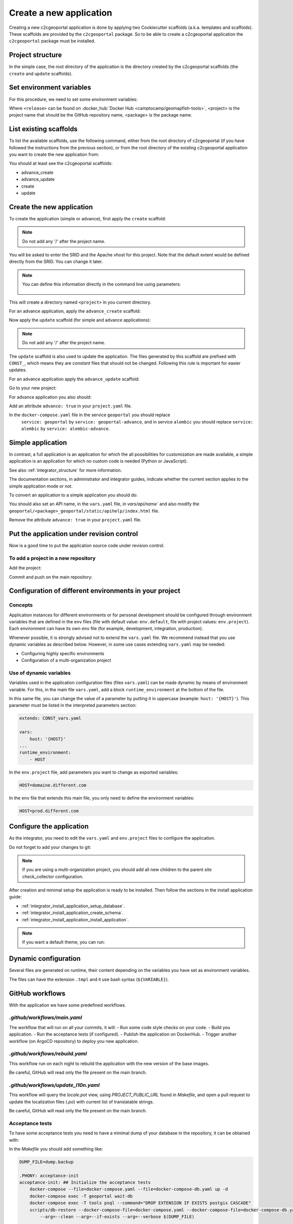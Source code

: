.. _integrator_create_application:

Create a new application
========================

Creating a new c2cgeoportal application is done by applying two Cookiecutter scaffolds
(a.k.a. templates and scaffolds). These scaffolds are provided by the
``c2cgeoportal`` package. So to be able to create a c2cgeoportal application
the ``c2cgeoportal`` package must be installed.

Project structure
-----------------

In the simple case, the root directory of the application is the directory
created by the c2cgeoportal scaffolds (the ``create`` and
``update`` scaffolds).


Set environment variables
-------------------------

For this procedure, we need to set some environment variables:

.. prompt:: bash

   GEOMAPFISH_VERSION=<release>
   GEOMAPFISH_PROJECT=<project>
   GEOMAPFISH_PACKAGE=<package>

Where ``<release>`` can be found on :docker_hub:`Docker Hub <camptocamp/geomapfish-tools>`,
<project> is the project name that should be the GitHub repository name, <package> is the package name.


List existing scaffolds
-----------------------

To list the available scaffolds, use the following command, either
from the root directory of c2cgeoportal (if you have followed the instructions
from the previous section), or from the root directory of the existing
c2cgeoportal application you want to create the new application from:

.. prompt:: bash

    docker run --rm \
        camptocamp/geomapfish-tools:${GEOMAPFISH_VERSION} \
        pcreate -l

You should at least see the c2cgeoportal scaffolds:

* advance_create
* advance_update
* create
* update

Create the new application
--------------------------

To create the application (simple or advance), first apply the ``create`` scaffold:

.. prompt:: bash

    docker run --rm -ti --volume=$(pwd):/src \
        camptocamp/geomapfish-tools:${GEOMAPFISH_VERSION} \
        run $(id -u) $(id -g) /src \
        pcreate --scaffold=create \
        ${GEOMAPFISH_PROJECT}

.. note::

    Do not add any '/' after the project name.

You will be asked to enter the SRID and the Apache vhost for this project. Note
that the default extent would be defined directly from the SRID. You can change
it later.

.. note::

    You can define this information directly in the command line using
    parameters:

     .. prompt:: bash

        docker run --rm -ti --volume=$(pwd):/src \
            --env=SRID=2056 \
            --env=EXTENT="2420000,1030000,2900000,1350000" \
            camptocamp/geomapfish-tools:${GEOMAPFISH_VERSION} \
            run $(id -u) $(id -g) /src \
            pcreate --scaffold=create \
            --package-name=${GEOMAPFISH_PACKAGE} \
            ${GEOMAPFISH_PROJECT}

This will create a directory named ``<project>`` in you current directory.


For an advance application, apply the ``advance_create`` scaffold:

.. prompt:: bash

    docker run --rm -ti --volume=$(pwd):/src \
        camptocamp/geomapfish-tools:${GEOMAPFISH_VERSION} \
        run $(id -u) $(id -g) /src \
        pcreate --scaffold=advance_create \
        ${GEOMAPFISH_PROJECT} --overwrite


Now apply the ``update`` scaffold (for simple and advance applications):

.. prompt:: bash

    docker run --rm -ti --volume=$(pwd):/src \
        camptocamp/geomapfish-tools:${GEOMAPFISH_VERSION} \
        run $(id -u) $(id -g) /src \
        pcreate --scaffold=update \
        ${GEOMAPFISH_PROJECT} --overwrite

.. note::

    Do not add any '/' after the project name.

The ``update`` scaffold is also used to update the
application. The files generated by this scaffold are prefixed with
``CONST_``, which means they are *constant* files that should not be changed.
Following this rule is important for easier updates.


For an advance application apply the ``advance_update`` scaffold:

.. prompt:: bash

    docker run --rm -ti --volume=$(pwd):/src \
        camptocamp/geomapfish-tools:${GEOMAPFISH_VERSION} \
        run $(id -u) $(id -g) /src \
        pcreate -s advance_update ${GEOMAPFISH_PROJECT} --overwrite


Go to your new project:

.. prompt:: bash

    cd ${GEOMAPFISH_PROJECT}

For advance application you also should:

Add an attribute ``advance: true`` in your ``project.yaml`` file.

In the ``docker-compose.yaml`` file in the service ``geoportal`` you should replace
 ``service: geoportal`` by ``service: geoportal-advance``, and in service ``alembic`` you should replace
 ``service: alembic`` by ``service: alembic-advance``.

Simple application
------------------

In contrast, a full application is an application for which the all possibilities for customization are
made available, a simple application is an application for which no custom code is needed
(Python or JavaScript).

See also :ref:`integrator_structure` for more information.

The documentation sections, in administrator and integrator guides, indicate whether the current
section applies to the simple application mode or not.


To convert an application to a simple application you should do:

.. prompt:: bash

    git rm geoportal
    git checkout geoportal/vars.yaml
    git checkout geoportal/CONST_vars.yaml
    git checkout geoportal/CONST_config-schema.yaml
    git checkout geoportal/<project>_geoportal/locale/
    git checkout geoportal/<project>_geoportal/static/
    git rm CONST_create_template/geoportal
    git checkout CONST_create_template/geoportal/vars.yaml
    git checkout CONST_create_template/geoportal/CONST_vars.yaml
    git checkout CONST_create_template/geoportal/CONST_config-schema.yaml
    git checkout CONST_create_template/geoportal/<project>_geoportal/locale/
    git checkout CONST_create_template/geoportal/<project>_geoportal/static/

You should also set an API name, in the ``vars.yaml`` file, in `vars/api/name`` and also modify the
``geoportal/<package>_geoportal/static/apihelp/index.html`` file.

Remove the attribute ``advance: true`` in your ``project.yaml`` file.

Put the application under revision control
------------------------------------------

Now is a good time to put the application source code under revision control.

To add a project in a new repository
....................................

Add the project:

.. prompt:: bash

    git init
    git remote add origin git@github.com:camptocamp/${GEOMAPFISH_PROJECT}.git

Commit and push on the main repository:

.. prompt:: bash

    git add .
    git commit -m "Initial commit"
    git push origin master

Configuration of different environments in your project
-------------------------------------------------------

Concepts
........

Application instances for different environments or for personal development should be configured through
environment variables that are defined in the ``env`` files (file with default value: ``env.default``,
file with project values: ``env.project``). Each environment can have its own ``env`` file (for example,
development, integration, production).

Whenever possible, it is strongly advised not to extend the ``vars.yaml`` file.
We recommend instead that you use dynamic variables as described below.
However, in some use cases extending ``vars.yaml`` may be needed:

* Configuring highly specific environments
* Configuration of a multi-organization project

Use of dynamic variables
........................

Variables used in the application configuration files (files ``vars.yaml``)
can be made dynamic by means of environment variable. For this, in the main file
``vars.yaml``, add a block ``runtime_environment`` at the bottom of the file.

In this same file, you can change the value of a parameter by putting it in
uppercase (example: ``host: '{HOST}'``). This parameter must be listed in the
interpreted parameters section:

.. code:: yaml

    extends: CONST_vars.yaml

    vars:
        host: '{HOST}'
    ...
    runtime_environment:
        - HOST

In the ``env.project`` file, add parameters you want to change as exported variables:

.. code::

    HOST=domaine.different.com

In the ``env`` file that extends this main file, you only need to define the environment variables:

.. code::

   HOST=prod.different.com

Configure the application
-------------------------

As the integrator, you need to edit the ``vars.yaml`` and ``env.project`` files to configure the application.

Do not forget to add your changes to git:

.. prompt:: bash

    git add vars.yaml env.project
    git commit -m "Configure the project"
    git push origin master

.. note::

    If you are using a multi-organization project, you should add all new children to
    the parent site check_collector configuration.

After creation and minimal setup the application is ready to be installed.
Then follow the sections in the install application guide:

* :ref:`integrator_install_application_setup_database`.
* :ref:`integrator_install_application_create_schema`.
* :ref:`integrator_install_application_install_application`.

.. note::

   If you want a default theme, you can run:

   .. prompt:: bash

      docker-compose exec geoportal create-demo-theme


Dynamic configuration
---------------------

Several files are generated on runtime, their content depending on the variables you
have set as environment variables.

The files can have the extension ``.tmpl`` and it use bash syntax (``${VARIABLE}``).

GitHub workflows
----------------

With the application we have some predefined workflows.

`.github/workflows/main.yaml`
.............................

The workflow that will run on all your commits, it will:
- Run some code style checks on your code.
- Build you application.
- Run the acceptance tests (if configured).
- Publish the application on DockerHub.
- Trigger another workflow (on ArgoCD repository) to deploy you new application.

`.github/workflows/rebuild.yaml`
................................

This workflow run on each night to rebuild the application with the new version of the base images.

Be careful, GitHub will read only the file present on the main branch.

`.github/workflows/update_l10n.yaml`
....................................

This workflow will query the `locale.pot` view, using `PROJECT_PUBLIC_URL` found in `Makefile`,
and open a pull request to update the localization files (`.po`) with current list of translatable strings.

Be careful, GitHub will read only the file present on the main branch.

Acceptance tests
................

To have some acceptance tests you need to have a minimal dump of your database in the repository,
it can be obtained with:

.. prompt:: bash

    scripts/db-backup --arg=--schema=<schema> ../dump.backup

In the `Makefile` you should add something like:

.. code:: make

    DUMP_FILE=dump.backup

    .PHONY: acceptance-init
    acceptance-init: ## Initialize the acceptance tests
        docker-compose --file=docker-compose.yaml --file=docker-compose-db.yaml up -d
        docker-compose exec -T geoportal wait-db
        docker-compose exec -T tools psql --command="DROP EXTENSION IF EXISTS postgis CASCADE"
        scripts/db-restore --docker-compose-file=docker-compose.yaml --docker-compose-file=docker-compose-db.yaml \
            --arg=--clean --arg=--if-exists --arg=--verbose $(DUMP_FILE)

    .PHONY: acceptance
    acceptance: ## Run the acceptance tests
        docker-compose exec -T tools pytest -vv tests/


In the file `.github/workflows/main.yaml` you should add something like:

.. code:: yaml

      - name: Initialize the acceptance tests
        run: make acceptance-init
      - run: c2cciutils-docker-logs
        if: always()

      - name: Run the acceptance tests
        run: make acceptance
      - run: c2cciutils-docker-logs
        if: always()

You should add a `docker-compose-db.yaml` file, with:

.. code:: yaml

    # This file is used by the acceptance tests to have a local database.

    version: '2.3'

    volumes:
    postgresql_data:

    services:
    config: &db-config
        environment:
        - PGHOST=db
        - PGHOST_SLAVE=db
        - PGSSLMODE=prefer
    geoportal: *db-config
    # geoportal-advance: *db-config
    tools: *db-config
    alembic: *db-config
    # alembic-advance: *db-config
    # webpack_dev_server: *db-config

    db:
        extends:
        file: docker-compose-lib.yaml
        service: db
        volumes:
        - postgresql_data:/var/lib/postgresql/data


And finally the file with the tests `tests/test_app.py` with:

.. code:: python

    import time
    from typing import Dict

    import pytest
    import requests


    @pytest.mark.parametrize(
        "url,params",
        [
            ("https://front", {}),
            ("https://front/themes", {}),
            ("https://front/static-geomapfish/0/locales/fr.json", {}),
            ("https://front/dynamic.json", {"interface": "desktop"}),
            ("https://front/dynamic.json", {"interface": "desktop", "query": "", "path": "/"}),
            ("https://front/c2c/health_check", {}),
            ("https://front/c2c/health_check", {"max_level": "1"}),
            ("https://front/c2c/health_check", {"checker": "check_collector"}),
            ("https://front/admin/layertree", {}),
            ("https://front/admin/layertree/children", {}),
            ("http://mapserver:8080/mapserv_proxy", {"SERVICE": "WMS", "REQUEST": "GetCapabilities"}),
            (
                "https://front/mapserv_proxy",
                {"ogcserver": "source for image/png", "SERVICE": "WMS", "REQUEST": "GetCapabilities"},
            ),
        ],
    )
    def test_url(url: str, params: Dict[str, str]) -> None:
        """Tests that some URL didn't return an error."""
        for _ in range(60):
            response = requests.get(url, params=params, verify=False, timeout=240)  # nosec
            if response.status_code == 503:
                time.sleep(1)
                continue
            break
        assert response.status_code == 200, response.text


    def test_admin() -> None:
        """Tests that the admin page will provide the login page."""
        response = requests.get("https://front/admin/", verify=False, timeout=240)  # nosec
        assert response.status_code == 200, response.text
        assert "Login" in response.text
